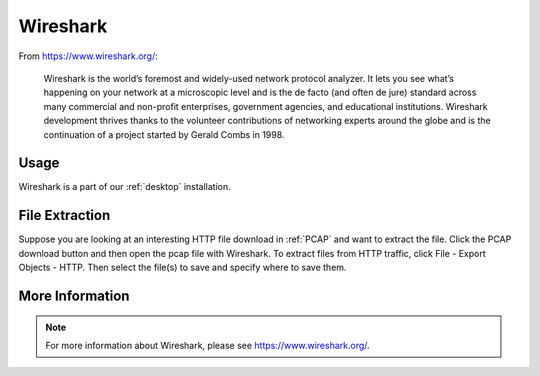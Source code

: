 .. _wireshark:

Wireshark
=========

From https://www.wireshark.org/:

    Wireshark is the world’s foremost and widely-used network protocol analyzer. It lets you see what’s happening on your network at a microscopic level and is the de facto (and often de jure) standard across many commercial and non-profit enterprises, government agencies, and educational institutions. Wireshark development thrives thanks to the volunteer contributions of networking experts around the globe and is the continuation of a project started by Gerald Combs in 1998.
    
Usage
-----

Wireshark is a part of our :ref:`desktop` installation.

File Extraction
---------------

Suppose you are looking at an interesting HTTP file download in :ref:`PCAP` and want to extract the file. Click the PCAP download button and then open the pcap file with Wireshark. To extract files from HTTP traffic, click File - Export Objects - HTTP. Then select the file(s) to save and specify where to save them.

More Information
----------------

.. note::

    For more information about Wireshark, please see https://www.wireshark.org/.
